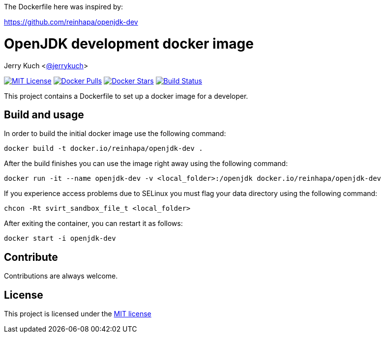 The Dockerfile here was inspired by:

https://github.com/reinhapa/openjdk-dev

= OpenJDK development docker image

Jerry Kuch <https://github.com/jerrykuch[@jerrykuch]>

:project-full-path: jerrykuch/openjdk-build

:github-branch: master

image:https://img.shields.io/badge/license-MIT-blue.svg["MIT License",link="https://github.com/{project-full-path}/blob/{github-branch}/LICENSE"]
image:https://img.shields.io/docker/pulls/{project-full-path}.svg?maxAge=3600["Docker Pulls",link="https://hub.docker.com/r/{project-full-path}/"]
image:https://img.shields.io/docker/stars/{project-full-path}.svg?maxAge=3600["Docker Stars",link="https://hub.docker.com/r/{project-full-path}/"]
image:https://img.shields.io/travis/{project-full-path}/{github-branch}.svg?maxAge=3600["Build Status", link="https://travis-ci.org/{project-full-path}"]

This project contains a Dockerfile to set up a docker image for a developer.

== Build and usage
In order to build the initial docker image use the following command:

[source,bash]
----
docker build -t docker.io/reinhapa/openjdk-dev .
----

After the build finishes you can use the image right away using the following
command:

[source,bash]
----
docker run -it --name openjdk-dev -v <local_folder>:/openjdk docker.io/reinhapa/openjdk-dev
----

If you experience access problems due to SELinux you must flag your data
directory using the following command:

[source,bash]
----
chcon -Rt svirt_sandbox_file_t <local_folder>
----

After exiting the container, you can restart it as follows:

[source,bash]
----
docker start -i openjdk-dev
----

== Contribute

Contributions are always welcome.

== License

This project is licensed under the https://github.com/{project-full-path}/blob/{github-branch}/LICENSE[MIT license]
